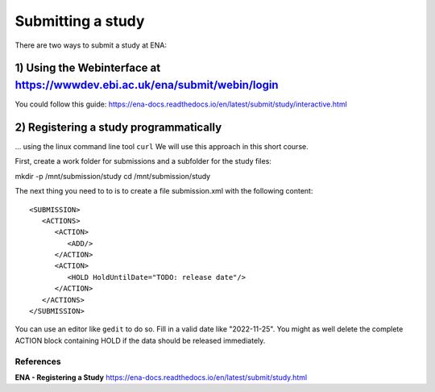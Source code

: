 Submitting a study
==================

There are two ways to submit a study at ENA:

1) Using the Webinterface at https://wwwdev.ebi.ac.uk/ena/submit/webin/login
-----------------------
You could follow this guide: https://ena-docs.readthedocs.io/en/latest/submit/study/interactive.html

2) Registering a study programmatically
-----------------------
... using the linux command line tool ``curl``
We will use this approach in this short course. 

First, create a work folder for submissions and a subfolder for the study files::

mkdir -p /mnt/submission/study
cd /mnt/submission/study

The next thing you need to to is to create a file submission.xml with the following content::

  <SUBMISSION>
     <ACTIONS>
        <ACTION>
           <ADD/>
        </ACTION>
        <ACTION>
           <HOLD HoldUntilDate="TODO: release date"/>
        </ACTION>
     </ACTIONS>
  </SUBMISSION>

You can use an editor like ``gedit`` to do so. Fill in a valid date like "2022-11-25". You might as well delete the complete ACTION block containing HOLD if the data should be released immediately. 


References
^^^^^^^^^^
**ENA - Registering a Study** https://ena-docs.readthedocs.io/en/latest/submit/study.html

